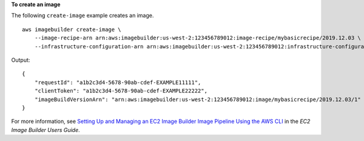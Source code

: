 **To create an image**

The following ``create-image`` example creates an image. ::

    aws imagebuilder create-image \
        --image-recipe-arn arn:aws:imagebuilder:us-west-2:123456789012:image-recipe/mybasicrecipe/2019.12.03 \
        --infrastructure-configuration-arn arn:aws:imagebuilder:us-west-2:123456789012:infrastructure-configuration/myexampleinfrastructure

Output::

    {
        "requestId": "a1b2c3d4-5678-90ab-cdef-EXAMPLE11111",
        "clientToken": "a1b2c3d4-5678-90ab-cdef-EXAMPLE22222",
        "imageBuildVersionArn": "arn:aws:imagebuilder:us-west-2:123456789012:image/mybasicrecipe/2019.12.03/1"
    }


For more information, see `Setting Up and Managing an EC2 Image Builder Image Pipeline Using the AWS CLI <https://docs.aws.amazon.com/imagebuilder/latest/userguide/managing-image-builder-cli.html>`__ in the *EC2 Image Builder Users Guide*.
